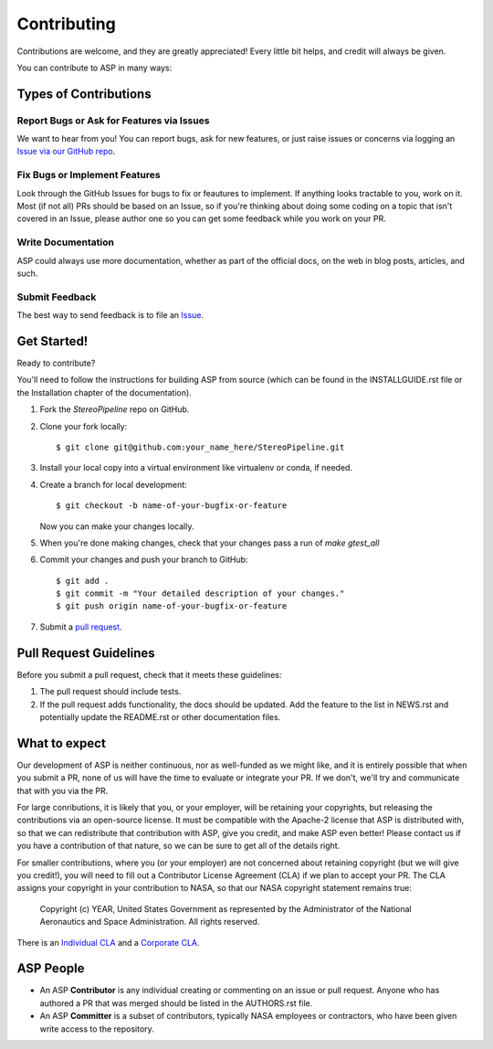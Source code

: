 ============
Contributing
============

Contributions are welcome, and they are greatly appreciated! Every
little bit helps, and credit will always be given.

You can contribute to ASP in many ways:

Types of Contributions
----------------------

Report Bugs or Ask for Features via Issues
~~~~~~~~~~~~~~~~~~~~~~~~~~~~~~~~~~~~~~~~~~

We want to hear from you!  You can report bugs, ask for new features,
or just raise issues or concerns via logging an `Issue via our
GitHub repo <https://github.com/NeoGeographyToolkit/StereoPipeline/issues>`_.


Fix Bugs or Implement Features
~~~~~~~~~~~~~~~~~~~~~~~~~~~~~~

Look through the GitHub Issues for bugs to fix or feautures to implement.
If anything looks tractable to you, work on it.  Most (if not all) PRs should
be based on an Issue, so if you're thinking about doing some coding on a topic
that isn't covered in an Issue, please author one so you can get some feedback
while you work on your PR.

Write Documentation
~~~~~~~~~~~~~~~~~~~

ASP could always use more documentation, whether as part of the
official docs, on the web in blog posts, articles, and such.

Submit Feedback
~~~~~~~~~~~~~~~

The best way to send feedback is to file an `Issue
<https://github.com/NeoGeographyToolkit/StereoPipeline/issues>`_.


Get Started!
------------

Ready to contribute? 

You'll need to follow the instructions for building ASP from source 
(which can be found in the INSTALLGUIDE.rst file or the Installation
chapter of the documentation).


1. Fork the `StereoPipeline` repo on GitHub.
2. Clone your fork locally::

    $ git clone git@github.com:your_name_here/StereoPipeline.git

3. Install your local copy into a virtual environment like virtualenv
   or conda, if needed.

4. Create a branch for local development::

    $ git checkout -b name-of-your-bugfix-or-feature

   Now you can make your changes locally.

5. When you're done making changes, check that your changes pass a run
   of `make gtest_all`

6. Commit your changes and push your branch to GitHub::

    $ git add .
    $ git commit -m "Your detailed description of your changes."
    $ git push origin name-of-your-bugfix-or-feature

7. Submit a `pull request <https://github.com/NeoGeographyToolkit/StereoPipeline/pulls>`_.


Pull Request Guidelines
-----------------------

Before you submit a pull request, check that it meets these guidelines:

1. The pull request should include tests.
2. If the pull request adds functionality, the docs should be updated. 
   Add the feature to the list in NEWS.rst and potentially update the README.rst 
   or other documentation files.


What to expect
--------------

Our development of ASP is neither continuous, nor as well-funded
as we might like, and it is entirely possible that when you submit
a PR, none of us will have the time to evaluate or integrate your
PR.  If we don't, we'll try and communicate that with you via the
PR.

For large conributions, it is likely that you, or your employer,
will be retaining your copyrights, but releasing the contributions
via an open-source license.  It must be compatible with the Apache-2
license that ASP is distributed with, so that we can redistribute
that contribution with ASP, give you credit, and make ASP even
better!  Please contact us if you have a contribution of that nature, 
so we can be sure to get all of the details right.

For smaller contributions, where you (or your employer) are not
concerned about retaining copyright (but we will give you credit!),
you will need to fill out a Contributor License Agreement (CLA)
if we plan to accept your PR.  The CLA assigns your copyright in
your contribution to NASA, so that our NASA copyright statement
remains true:

    Copyright (c) YEAR, United States Government as represented by the 
    Administrator of the National Aeronautics and Space Administration.
    All rights reserved.

There is an `Individual CLA <https://github.com/NeoGeographyToolkit/StereoPipeline/blob/master/docs/ASP_Individual_CLA.pdf>`_ and a `Corporate CLA
<https://github.com/NeoGeographyToolkit/StereoPipeline/blob/master/docs/ASP_Corporate_CLA.pdf>`_.


ASP People
----------

- An ASP **Contributor** is any individual creating or commenting
  on an issue or pull request.  Anyone who has authored a PR that was
  merged should be listed in the AUTHORS.rst file.  

- An ASP **Committer** is a subset of contributors, typically NASA
  employees or contractors, who have been given write access to the
  repository.
